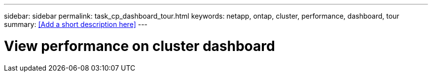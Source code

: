 ---
sidebar: sidebar
permalink: task_cp_dashboard_tour.html
keywords: netapp, ontap, cluster, performance, dashboard, tour
summary: <<Add a short description here>>
---

= View performance on cluster dashboard
:toc: macro
:toclevels: 1
:hardbreaks:
:nofooter:
:icons: font
:linkattrs:
:imagesdir: ./media/

[.lead]
// Insert lead paragraph here

// Begin adding content here
